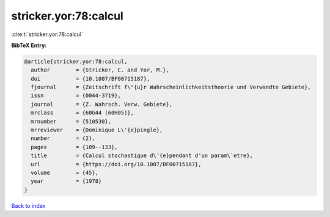 stricker.yor:78:calcul
======================

:cite:t:`stricker.yor:78:calcul`

**BibTeX Entry:**

.. code-block:: bibtex

   @article{stricker.yor:78:calcul,
     author        = {Stricker, C. and Yor, M.},
     doi           = {10.1007/BF00715187},
     fjournal      = {Zeitschrift f\"{u}r Wahrscheinlichkeitstheorie und Verwandte Gebiete},
     issn          = {0044-3719},
     journal       = {Z. Wahrsch. Verw. Gebiete},
     mrclass       = {60G44 (60H05)},
     mrnumber      = {510530},
     mrreviewer    = {Dominique L\'{e}pingle},
     number        = {2},
     pages         = {109--133},
     title         = {Calcul stochastique d\'{e}pendant d'un param\`etre},
     url           = {https://doi.org/10.1007/BF00715187},
     volume        = {45},
     year          = {1978}
   }

`Back to index <../By-Cite-Keys.html>`_
